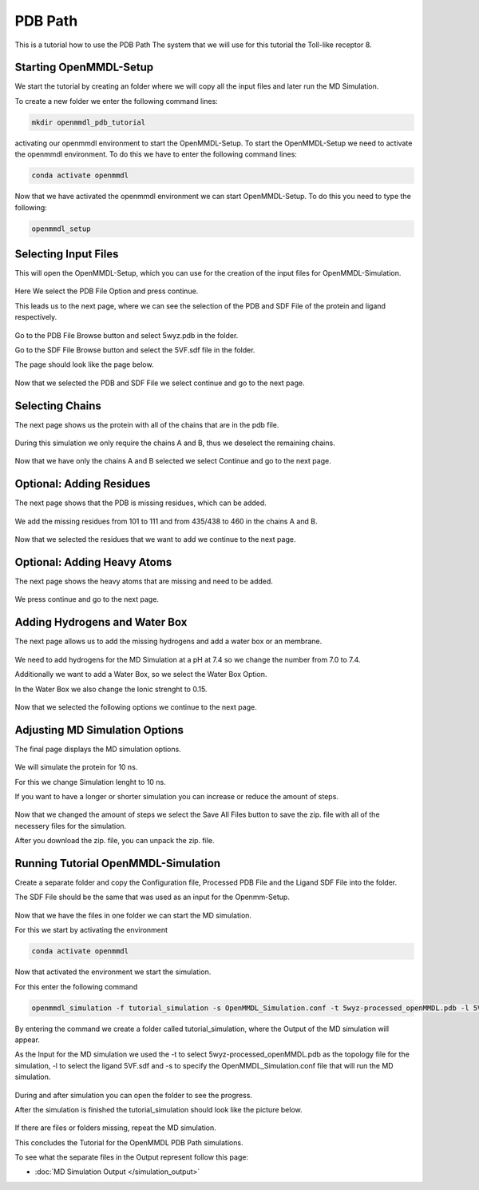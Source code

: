 **PDB Path**
==============

This is a tutorial how to use the PDB Path
The system that we will use for this tutorial the Toll-like receptor 8.

Starting OpenMMDL-Setup
------------------------------

We start the tutorial by creating an folder where we will copy all the input files and later run the MD Simulation.

To create a new folder we enter the following command lines:


.. code-block:: text

    mkdir openmmdl_pdb_tutorial


activating our openmmdl environment to start the OpenMMDL-Setup.
To start the OpenMMDL-Setup we need to activate the openmmdl environment. To do this we have to enter the following command lines:

.. code-block:: text

    conda activate openmmdl

Now that we have activated the openmmdl environment we can start OpenMMDL-Setup. To do this you need to type the following:

.. code-block:: text

    openmmdl_setup


Selecting Input Files
------------------------------

This will open the OpenMMDL-Setup, which you can use for the creation of the input files for OpenMMDL-Simulation.



.. figure:: /_static/images/tutorials/PDB_Path/Selectfiletype.png
   :figwidth: 725px
   :align: center


Here We select the PDB File Option and press continue.


This leads us to the next page, where we can see the selection of the PDB and SDF File of the protein and ligand respectively.


.. figure:: /_static/images/tutorials/PDB_Path/Selectfiles1.png
   :figwidth: 725px
   :align: center


Go to the PDB File Browse button and select 5wyz.pdb in the folder. 

Go to the SDF File Browse button and select the 5VF.sdf file in the folder.

The page should look like the page below.

   
.. figure:: /_static/images/tutorials/PDB_Path/Selectfiles2.png
   :figwidth: 725px
   :align: center


Now that we selected the PDB and SDF File we select continue and go to the next page.

Selecting Chains
------------------------------

The next page shows us the protein with all of the chains that are in the pdb file.


.. figure:: /_static/images/tutorials/PDB_Path/Modifychains.png
   :figwidth: 725px
   :align: center


During this simulation we only require the chains A and B, thus we deselect the remaining chains.


.. figure:: /_static/images/tutorials/PDB_Path/Modifychains2.png
   :figwidth: 725px
   :align: center

Now that we have only the chains A and B selected we select Continue and go to the next page.

Optional: Adding Residues
------------------------------

The next page shows that the PDB is missing residues, which can be added.

.. figure:: /_static/images/tutorials/PDB_Path/Addresidues1.png
   :figwidth: 725px
   :align: center

We add the missing residues from 101 to 111 and from 435/438 to 460 in the chains A and B.

.. figure:: /_static/images/tutorials/PDB_Path/Addresidues2.png
   :figwidth: 725px
   :align: center

Now that we selected the residues that we want to add we continue to the next page.

Optional: Adding Heavy Atoms
------------------------------

The next page shows the heavy atoms that are missing and need to be added.

.. figure:: /_static/images/tutorials/PDB_Path/Addheavyatoms.png
   :figwidth: 725px
   :align: center

We press continue and go to the next page.

Adding Hydrogens and Water Box
------------------------------

The next page allows us to add the missing hydrogens and add a water box or an membrane.

.. figure:: /_static/images/tutorials/PDB_Path/Addwater1.png
   :figwidth: 725px
   :align: center

We need to add hydrogens for the MD Simulation at a pH at 7.4 so we change the number from 7.0 to 7.4.

Additionally we want to add a Water Box, so we select the Water Box Option.

In the Water Box we also change the Ionic strenght to 0.15.

.. figure:: /_static/images/tutorials/PDB_Path/Addwater2.png
   :figwidth: 725px
   :align: center


Now that we selected the following options we continue to the next page.

Adjusting MD Simulation Options
------------------------------

The final page displays the MD simulation options.

.. figure:: /_static/images/tutorials/PDB_Path/Simulationoptions1.png
   :figwidth: 725px
   :align: center


We will simulate the protein for 10 ns.

For this we change Simulation lenght to 10 ns.

If you want to have a longer or shorter simulation you can increase or reduce the amount of steps.

.. figure:: /_static/images/tutorials/PDB_Path/Simulationoptions2.png
   :figwidth: 725px
   :align: center


Now that we changed the amount of steps we select the Save All Files button to save the zip. file with all of the necessery files for the simulation.

After you download the zip. file, you can unpack the zip. file.

Running Tutorial OpenMMDL-Simulation
------------------------------

Create a separate folder and copy the Configuration file, Processed PDB File and the Ligand SDF File into the folder.

The SDF File should be the same that was used as an input for the Openmm-Setup.

.. figure:: /_static/images/tutorials/PDB_Path/Inputfiles.png
   :figwidth: 725px
   :align: center

Now that we have the files in one folder we can start the MD simulation.

For this we start by activating the environment

.. code-block:: text

    conda activate openmmdl

Now that activated the environment we start the simulation.

For this enter the following command

.. code-block:: text

    openmmdl_simulation -f tutorial_simulation -s OpenMMDL_Simulation.conf -t 5wyz-processed_openMMDL.pdb -l 5VF.sdf

By entering the command we create a folder called tutorial_simulation, where the Output of the MD simulation will appear.

As the Input for the MD simulation we used the -t to select 5wyz-processed_openMMDL.pdb as the topology file for the simulation, -l to select the ligand 5VF.sdf and -s to specify the OpenMMDL_Simulation.conf file that will run the MD simulation.

.. figure:: /_static/images/tutorials/PDB_Path/Outputfiles1.png
   :figwidth: 725px
   :align: center

During and after simulation you can open the folder to see the progress.

After the simulation is finished the tutorial_simulation should look like the picture below.

.. figure:: /_static/images/tutorials/PDB_Path/Outputfiles2.png
   :figwidth: 725px
   :align: center

If there are files or folders missing, repeat the MD simulation.

This concludes the Tutorial for the OpenMMDL PDB Path simulations.

To see what the separate files in the Output represent follow this page:

* :doc:`MD Simulation Output </simulation_output>`
